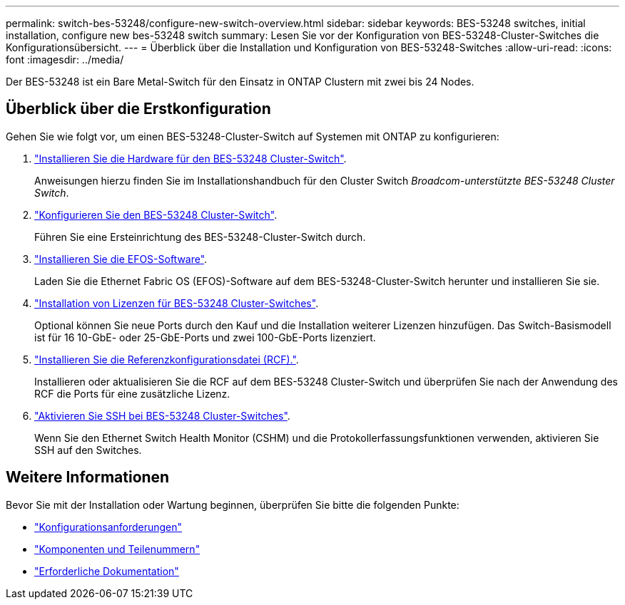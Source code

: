 ---
permalink: switch-bes-53248/configure-new-switch-overview.html 
sidebar: sidebar 
keywords: BES-53248 switches, initial installation, configure new bes-53248 switch 
summary: Lesen Sie vor der Konfiguration von BES-53248-Cluster-Switches die Konfigurationsübersicht. 
---
= Überblick über die Installation und Konfiguration von BES-53248-Switches
:allow-uri-read: 
:icons: font
:imagesdir: ../media/


[role="lead"]
Der BES-53248 ist ein Bare Metal-Switch für den Einsatz in ONTAP Clustern mit zwei bis 24 Nodes.



== Überblick über die Erstkonfiguration

Gehen Sie wie folgt vor, um einen BES-53248-Cluster-Switch auf Systemen mit ONTAP zu konfigurieren:

. link:install-hardware-bes53248.html["Installieren Sie die Hardware für den BES-53248 Cluster-Switch"].
+
Anweisungen hierzu finden Sie im Installationshandbuch für den Cluster Switch _Broadcom-unterstützte BES-53248 Cluster Switch_.

. link:configure-install-initial.html["Konfigurieren Sie den BES-53248 Cluster-Switch"].
+
Führen Sie eine Ersteinrichtung des BES-53248-Cluster-Switch durch.

. link:configure-efos-software.html["Installieren Sie die EFOS-Software"].
+
Laden Sie die Ethernet Fabric OS (EFOS)-Software auf dem BES-53248-Cluster-Switch herunter und installieren Sie sie.

. link:configure-licenses.html["Installation von Lizenzen für BES-53248 Cluster-Switches"].
+
Optional können Sie neue Ports durch den Kauf und die Installation weiterer Lizenzen hinzufügen. Das Switch-Basismodell ist für 16 10-GbE- oder 25-GbE-Ports und zwei 100-GbE-Ports lizenziert.

. link:configure-install-rcf.html["Installieren Sie die Referenzkonfigurationsdatei (RCF)."].
+
Installieren oder aktualisieren Sie die RCF auf dem BES-53248 Cluster-Switch und überprüfen Sie nach der Anwendung des RCF die Ports für eine zusätzliche Lizenz.

. link:configure-ssh.html["Aktivieren Sie SSH bei BES-53248 Cluster-Switches"].
+
Wenn Sie den Ethernet Switch Health Monitor (CSHM) und die Protokollerfassungsfunktionen verwenden, aktivieren Sie SSH auf den Switches.





== Weitere Informationen

Bevor Sie mit der Installation oder Wartung beginnen, überprüfen Sie bitte die folgenden Punkte:

* link:configure-reqs-bes53248.html["Konfigurationsanforderungen"]
* link:components-bes53248.html["Komponenten und Teilenummern"]
* link:required-documentation-bes53248.html["Erforderliche Dokumentation"]

